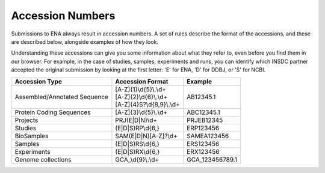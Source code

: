 Accession Numbers
=================

Submissions to ENA always result in accession numbers. A set of rules describe
the format of the accessions, and these are described below, alongside
examples of how they look.

Understanding these accessions can give you some information about what they
refer to, even before you find them in our browser. For example, in the case
of studies, samples, experiments and runs, you can identify which INSDC
partner accepted the original submission by looking at the first letter: 'E'
for ENA, 'D' for DDBJ, or 'S' for NCBI.


+------------------------------+-----------------------------+-----------------+
| **Accession Type**           | **Accession Format**        | **Example**     |
+------------------------------+-----------------------------+-----------------+
| Assembled/Annotated Sequence | | [A-Z]{1}\\d{5}\\.\\d+     | AB12345.1       |
|                              | | [A-Z]{2}\\d{6}\\.\\d+     |                 |
|                              | | [A-Z]{4}S?\\d{8,9}\\.\\d+ |                 |
+------------------------------+-----------------------------+-----------------+
| Protein Coding Sequences     | [A-Z]{3}\\d{5}\\.\\d+       | ABC12345.1      |
+------------------------------+-----------------------------+-----------------+
| Projects                     | PRJ(E|D|N)\\d+              | PRJEB12345      |
+------------------------------+-----------------------------+-----------------+
| Studies                      | (E|D|S)RP\\d{6,}            | ERP123456       |
+------------------------------+-----------------------------+-----------------+
| BioSamples                   | SAM(E|D|N)[A-Z]?\\d+        | SAMEA123456     |
+------------------------------+-----------------------------+-----------------+
| Samples                      | (E|D|S)RS\\d{6,}            | ERS123456       |
+------------------------------+-----------------------------+-----------------+
| Experiments                  | (E|D|S)RX\\d{6,}            | ERX123456       |
+------------------------------+-----------------------------+-----------------+
| Genome collections           | GCA\_\\d{9}\\.\\d+          | GCA_123456789.1 |
+------------------------------+-----------------------------+-----------------+